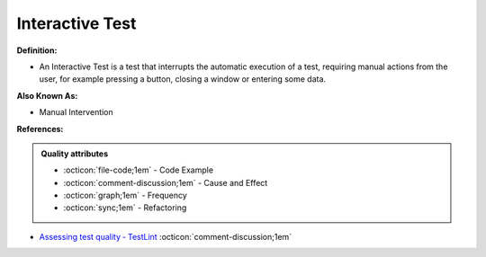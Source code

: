 Interactive Test
^^^^^
**Definition:**

* An Interactive Test is a test that interrupts the automatic execution of a test, requiring manual actions from the user, for example pressing a button, closing a window or entering some data.

**Also Known As:**

* Manual Intervention

**References:**

.. admonition:: Quality attributes

    * :octicon:`file-code;1em` -  Code Example
    * :octicon:`comment-discussion;1em` -  Cause and Effect
    * :octicon:`graph;1em` -  Frequency
    * :octicon:`sync;1em` -  Refactoring

* `Assessing test quality ‐ TestLint <http://citeseerx.ist.psu.edu/viewdoc/summary?doi=10.1.1.144.9594>`_ :octicon:`comment-discussion;1em`
